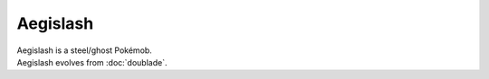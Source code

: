 .. aegislash_blade:

Aegislash
----------

.. image:: ../../_images/pokemobs/gen_6/entity_icon/textures/aegislash_blade.png
    :alt: Aegislash
.. image:: ../../_images/pokemobs/gen_6/entity_icon/textures/aegislash_blades.png
    :alt: Aegislash


| Aegislash is a steel/ghost Pokémob.
| Aegislash evolves from :doc:`doublade`.